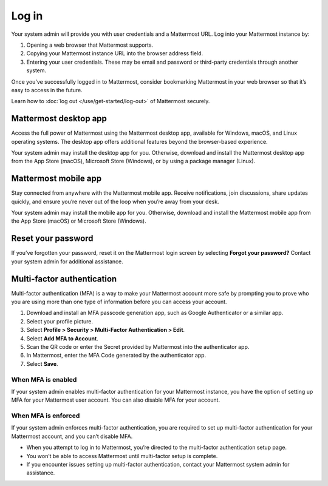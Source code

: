 Log in
=======

Your system admin will provide you with user credentials and a Mattermost URL. Log into your Mattermost instance by:

1.	Opening a web browser that Mattermost supports.
2.	Copying your Mattermost instance URL into the browser address field.
3.	Entering your user credentials. These may be email and password or third-party credentials through another system.

Once you’ve successfully logged in to Mattermost, consider bookmarking Mattermost in your web browser so that it’s easy to access in the future.

Learn how to :doc:`log out </use/get-started/log-out>` of Mattermost securely.

Mattermost desktop app
----------------------

Access the full power of Mattermost using the Mattermost desktop app, available for Windows, macOS, and Linux operating systems. The desktop app offers additional features beyond the browser-based experience.

Your system admin may install the desktop app for you. Otherwise, download and install the Mattermost desktop app from the App Store (macOS), Microsoft Store (Windows), or by using a package manager (Linux). 

Mattermost mobile app
---------------------

Stay connected from anywhere with the Mattermost mobile app. Receive notifications, join discussions, share updates quickly, and ensure you’re never out of the loop when you’re away from your desk.

Your system admin may install the mobile app for you. Otherwise, download and install the Mattermost mobile app from the App Store (macOS) or Microsoft Store (Windows).

Reset your password
-------------------

If you’ve forgotten your password, reset it on the Mattermost login screen by selecting **Forgot your password?** Contact your system admin for additional assistance.

Multi-factor authentication
---------------------------

Multi-factor authentication (MFA) is a way to make your Mattermost account more safe by prompting you to prove who you are using more than one type of information before you can access your account.

1. Download and install an MFA passcode generation app, such as Google Authenticator or a similar app.
2. Select your profile picture.
3. Select **Profile > Security > Multi-Factor Authentication > Edit**.
4. Select **Add MFA to Account**.
5. Scan the QR code or enter the Secret provided by Mattermost into the authenticator app.
6. In Mattermost, enter the MFA Code generated by the authenticator app.
7. Select **Save**.

When MFA is enabled
~~~~~~~~~~~~~~~~~~~

If your system admin enables multi-factor authentication for your Mattermost instance, you have the option of setting up MFA for your Mattermost user account. You can also disable MFA for your account.

When MFA is enforced
~~~~~~~~~~~~~~~~~~~~

If your system admin enforces multi-factor authentication, you are required to set up multi-factor authentication for your Mattermost account, and you can’t disable MFA.

-	When you attempt to log in to Mattermost, you’re directed to the multi-factor authentication setup page. 
-	You won’t be able to access Mattermost until multi-factor setup is complete. 
-	If you encounter issues setting up multi-factor authentication, contact your Mattermost system admin for assistance.
